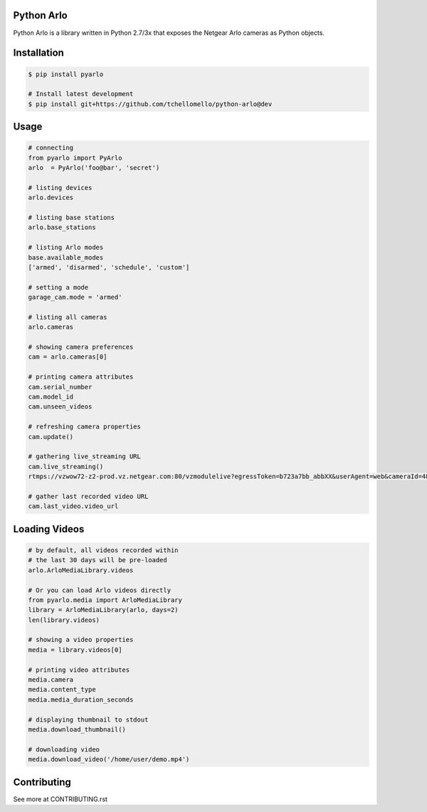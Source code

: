 Python Arlo
-----------

.. image:: https://badge.fury.io/py/pyarlo.svg
    :target: https://badge.fury.io/py/pyarlo

.. image:: https://travis-ci.org/tchellomello/python-arlo.svg?branch=master
    :target: https://travis-ci.org/tchellomello/python-arlo

.. image:: https://coveralls.io/repos/github/tchellomello/python-arlo/badge.svg
    :target: https://coveralls.io/github/tchellomello/python-arlo

.. image:: https://img.shields.io/pypi/pyversions/pyarlo.svg
    :target: https://pypi.python.org/pypi/pyarlo


Python Arlo  is a library written in Python 2.7/3x that exposes the Netgear Arlo cameras as Python objects.

Installation
------------

.. code-block:: bash

    $ pip install pyarlo

    # Install latest development
    $ pip install git+https://github.com/tchellomello/python-arlo@dev

Usage
-----

.. code-block:: python

    # connecting
    from pyarlo import PyArlo
    arlo  = PyArlo('foo@bar', 'secret')

    # listing devices
    arlo.devices

    # listing base stations
    arlo.base_stations

    # listing Arlo modes
    base.available_modes
    ['armed', 'disarmed', 'schedule', 'custom']

    # setting a mode
    garage_cam.mode = 'armed'

    # listing all cameras
    arlo.cameras

    # showing camera preferences
    cam = arlo.cameras[0]

    # printing camera attributes
    cam.serial_number
    cam.model_id
    cam.unseen_videos

    # refreshing camera properties
    cam.update()

    # gathering live_streaming URL
    cam.live_streaming()
    rtmps://vzwow72-z2-prod.vz.netgear.com:80/vzmodulelive?egressToken=b723a7bb_abbXX&userAgent=web&cameraId=48AAAAA

    # gather last recorded video URL
    cam.last_video.video_url

Loading Videos
--------------

.. code-block:: python

    # by default, all videos recorded within
    # the last 30 days will be pre-loaded
    arlo.ArloMediaLibrary.videos

    # Or you can load Arlo videos directly
    from pyarlo.media import ArloMediaLibrary
    library = ArloMediaLibrary(arlo, days=2)
    len(library.videos)

    # showing a video properties
    media = library.videos[0]

    # printing video attributes
    media.camera
    media.content_type
    media.media_duration_seconds

    # displaying thumbnail to stdout
    media.download_thumbnail()

    # downloading video
    media.download_video('/home/user/demo.mp4')


Contributing
------------

See more at CONTRIBUTING.rst
